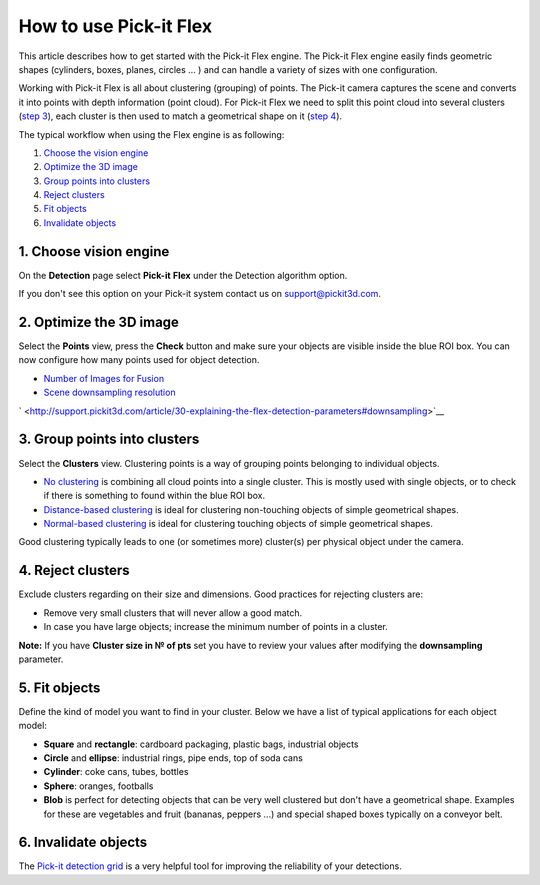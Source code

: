 How to use Pick-it Flex
=======================

This article describes how to get started with the Pick-it Flex engine.
The Pick-it Flex engine easily finds geometric shapes (cylinders, boxes,
planes, circles ... ) and can handle a variety of sizes with one
configuration. 

Working with Pick-it Flex is all about clustering (grouping) of points.
The Pick-it camera captures the scene and converts it into points with
depth information (point cloud). For Pick-it Flex we need to split this
point cloud into several clusters (`step 3 <#step-3>`__), each cluster
is then used to match a geometrical shape on it (`step 4 <#step-4>`__).

The typical workflow when using the Flex engine is as following:

#. `Choose the vision engine <#step-1>`__
#. `Optimize the 3D image <#step-2>`__
#. `Group points into clusters <#step-3>`__
#. `Reject clusters <#step-4>`__
#. `Fit objects <#step-5>`__
#. `Invalidate objects <#step-6>`__

1. Choose vision engine
-----------------------

On the **Detection** page select **Pick-it** **Flex** under the
Detection algorithm option.

If you don't see this option on your Pick-it system contact us on 
`support@pickit3d.com <mailto:mailto:support@pickit3d.com>`__.

2. Optimize the 3D image
------------------------

|image0|

Select the **Points** view, press the **Check** button and make sure
your objects are visible inside the blue ROI box. You can now configure
how many points used for object detection.

-  `Number of Images for
   Fusion <http://support.pickit3d.com/article/30-explaining-the-flex-detection-parameters#fusion>`__
-  `Scene downsampling
   resolution <http://support.pickit3d.com/article/30-explaining-the-flex-detection-parameters#downsampling>`__

` <http://support.pickit3d.com/article/30-explaining-the-flex-detection-parameters#downsampling>`__

|image1|

3. Group points into clusters
-----------------------------

|image2|

Select the **Clusters** view. Clustering points is a way of grouping
points belonging to individual objects. 

-  `No
   clustering <http://support.pickit3d.com/article/30-explaining-the-flex-detection-parameters#no-clustering>`__
   is combining all cloud points into a single cluster. This is mostly
   used with single objects, or to check if there is something to found
   within the blue ROI box.
-  `Distance-based
   clustering <http://support.pickit3d.com/article/30-explaining-the-flex-detection-parameters#distance-based-clustering>`__
   is ideal for clustering non-touching objects of simple geometrical
   shapes.
-  `Normal-based
   clustering <http://support.pickit3d.com/article/30-explaining-the-flex-detection-parameters#normal-based-clustering>`__
   is ideal for clustering touching objects of simple geometrical
   shapes.

Good clustering typically leads to one (or sometimes more) cluster(s)
per physical object under the camera.

4. Reject clusters
------------------

|image3|

Exclude clusters regarding on their size and dimensions. Good practices
for rejecting clusters are:

-  Remove very small clusters that will never allow a good match.
-  In case you have large objects; increase the minimum number of points
   in a cluster.

.. raw:: html

   <div class="callout-yellow">

**Note:** If you have \ **Cluster size in № of pts** set you have to
review your values after modifying the **downsampling** parameter.

.. raw:: html

   </div>

5. Fit objects
--------------

|image4|

|image5|

Define the kind of model you want to find in your cluster. Below we have
a list of typical applications for each object model:

-  **Square** and **rectangle**: cardboard packaging, plastic bags,
   industrial objects
-  **Circle** and \ **ellipse**: industrial rings, pipe ends, top of
   soda cans 
-  **Cylinder**: coke cans, tubes, bottles
-  **Sphere**: oranges, footballs
-  **Blob** is perfect for detecting objects that can be very well
   clustered but don't have a geometrical shape. Examples for these are
   vegetables and fruit (bananas, peppers ...) and special shaped boxes
   typically on a conveyor belt. 

6. Invalidate objects
---------------------

The `Pick-it detection
grid <http://support.pickit3d.com/article/57-the-pick-it-detection-grid>`__
is a very helpful tool for improving the reliability of your detections.

.. |image0| image:: https://s3.amazonaws.com/helpscout.net/docs/assets/583bf3f79033600698173725/images/598482e82c7d3a73488ba4d5/file-qxT6eTJ3eZ.gif
.. |image1| image:: https://s3.amazonaws.com/helpscout.net/docs/assets/583bf3f79033600698173725/images/598819842c7d3a73488bad4b/file-pqO64ES658.gif
.. |image2| image:: https://s3.amazonaws.com/helpscout.net/docs/assets/583bf3f79033600698173725/images/598836902c7d3a73488bae18/file-H6bBxgOw8h.gif
.. |image3| image:: https://s3.amazonaws.com/helpscout.net/docs/assets/583bf3f79033600698173725/images/59883c172c7d3a73488bae43/file-4cLERIpKmZ.gif
.. |image4| image:: https://s3.amazonaws.com/helpscout.net/docs/assets/583bf3f79033600698173725/images/5988380f042863033a1bae8a/file-rCZWjFMDNx.gif
.. |image5| image:: https://s3.amazonaws.com/helpscout.net/docs/assets/583bf3f79033600698173725/images/598839bf2c7d3a73488bae32/file-ACM2zMi4P6.gif

